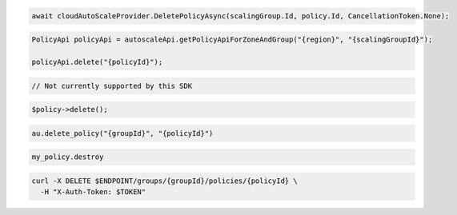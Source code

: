 .. code-block:: csharp

  await cloudAutoScaleProvider.DeletePolicyAsync(scalingGroup.Id, policy.Id, CancellationToken.None);

.. code-block:: java

  PolicyApi policyApi = autoscaleApi.getPolicyApiForZoneAndGroup("{region}", "{scalingGroupId}");

  policyApi.delete("{policyId}");

.. code-block:: javascript

  // Not currently supported by this SDK

.. code-block:: php

    $policy->delete();

.. code-block:: python

  au.delete_policy("{groupId}", "{policyId}")

.. code-block:: ruby

  my_policy.destroy

.. code-block:: sh

  curl -X DELETE $ENDPOINT/groups/{groupId}/policies/{policyId} \
    -H "X-Auth-Token: $TOKEN"
